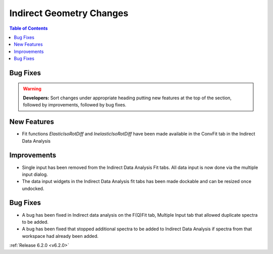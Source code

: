 =========================
Indirect Geometry Changes
=========================

.. contents:: Table of Contents
   :local:

Bug Fixes
#########

.. warning:: **Developers:** Sort changes under appropriate heading
    putting new features at the top of the section, followed by
    improvements, followed by bug fixes.

New Features
############

- Fit functions `ElasticIsoRotDiff` and `InelasticIsoRotDiff` have been made available in the ConvFit tab in the Indirect Data Analysis

Improvements
############

- Single input has been removed from the Indirect Data Analysis Fit tabs. All data input is now done via the multiple input dialog.
- The data input widgets in the Indirect Data Analysis fit tabs has been made dockable and can be resized once undocked.

Bug Fixes
#########

- A bug has been fixed in Indirect data analysis on the F(Q)Fit tab, Multiple Input tab that allowed duplicate spectra to be added.
- A bug has been fixed that stopped additional spectra to be added to Indirect Data Analysis if spectra from that workspace had already been added.

:ref:`Release 6.2.0 <v6.2.0>`